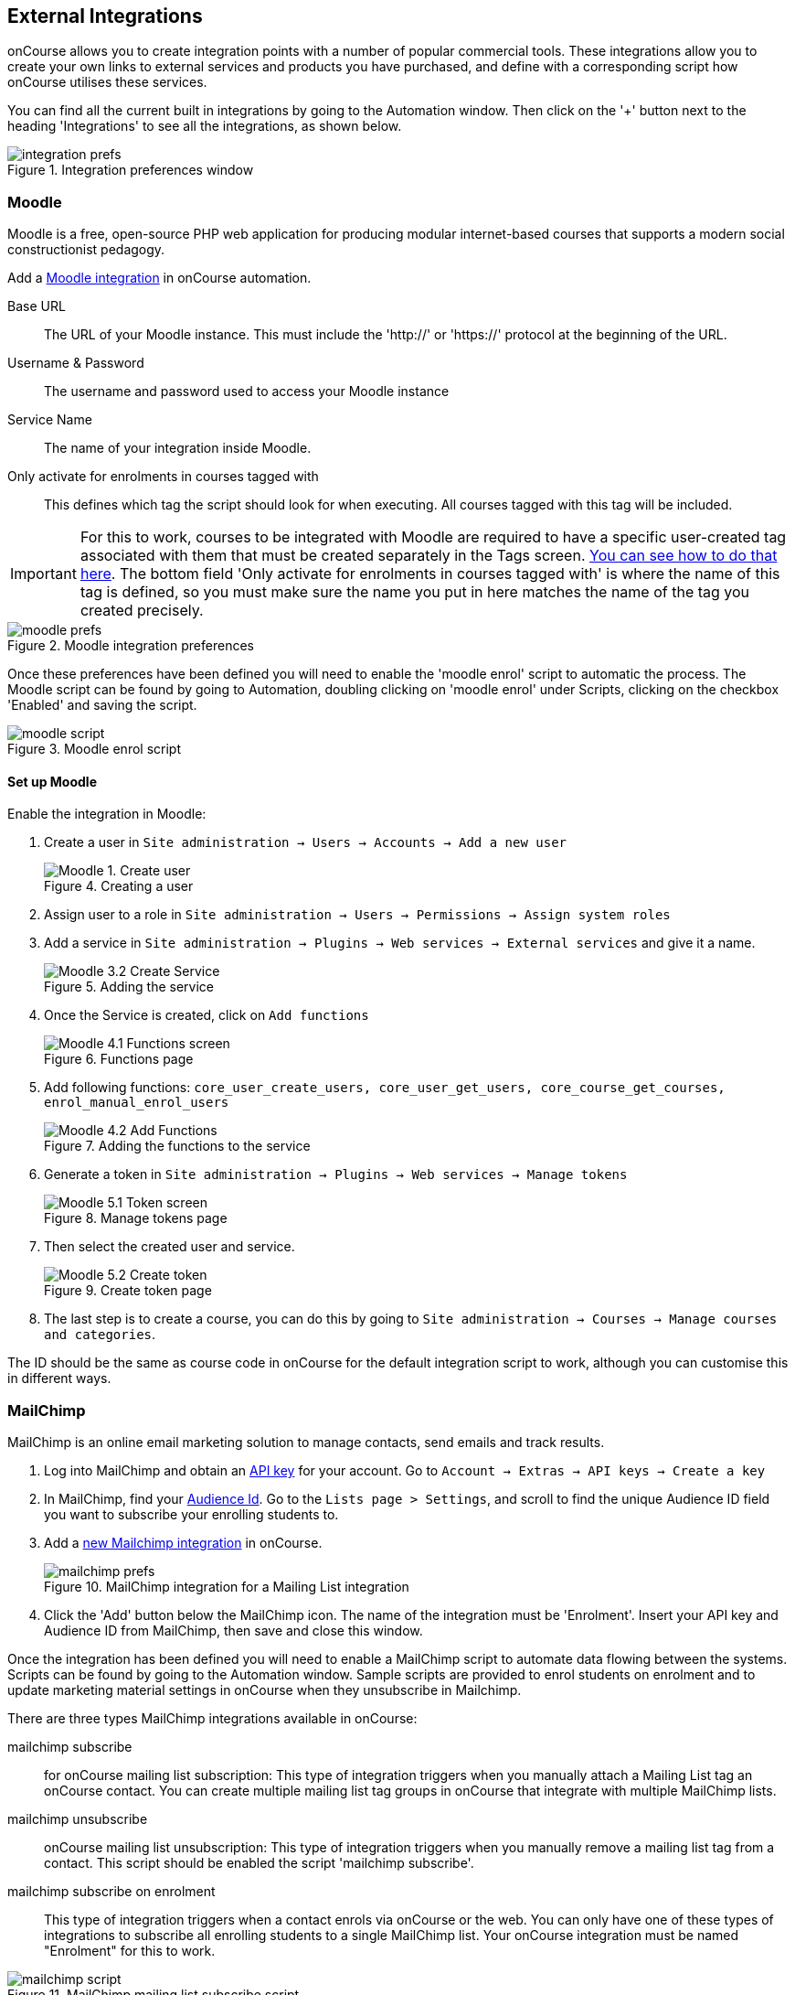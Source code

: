 [[externalintegrations]]
== External Integrations

onCourse allows you to create integration points with a number of popular commercial tools. These integrations allow you to create your own links to external services and products you have purchased, and define with a corresponding script how onCourse utilises these services.

You can find all the current built in integrations by going to the Automation window. Then click on the '+' button next to the heading 'Integrations' to see all the integrations, as shown below.

image::images/integration_prefs.png[title='Integration preferences window']

[[externalintegrations-moodle]]
=== Moodle

Moodle is a free, open-source PHP web application for producing modular internet-based courses that supports a modern social constructionist pedagogy.

Add a https://demo.cloud.oncourse.cc/automation/integrations/new/moodle[Moodle integration] in onCourse automation.

Base URL:: The URL of your Moodle instance. This must include the 'http://' or 'https://' protocol at the beginning of the URL.
Username & Password:: The username and password used to access your Moodle instance
Service Name:: The name of your integration inside Moodle.
Only activate for enrolments in courses tagged with:: This defines which tag the script should look for when executing. All courses tagged with this tag will be included.

[IMPORTANT]
====
For this to work, courses to be integrated with Moodle are required to have a specific user-created tag associated with them that must be created separately in the Tags screen. <<tagging-creatingTags, You can see how to do that here>>. The bottom field 'Only activate for enrolments in courses tagged with' is where the name of this tag is defined, so you must make sure the name you put in here matches the name of the tag you created precisely.
====

image::images/moodle_prefs.png[title='Moodle integration preferences']

Once these preferences have been defined you will need to enable the 'moodle enrol' script to automatic the process. The Moodle script can be found by going to Automation, doubling clicking on 'moodle enrol' under Scripts, clicking on the checkbox 'Enabled' and saving the script.

image::images/moodle_script.png[title='Moodle enrol script']

==== Set up Moodle

Enable the integration in Moodle:

. Create a user in `Site administration -> Users -> Accounts -> Add a new user`
+
image::images/Moodle_1._Create_user.png[title='Creating a user']
. Assign user to a role in `Site administration -> Users -> Permissions -> Assign system roles`
. Add a service in `Site administration -> Plugins -> Web services -> External services` and give it a name.
+
image::images/Moodle_3.2_Create_Service.png[title='Adding the service']
. Once the Service is created, click on `Add functions`
+
image::images/Moodle_4.1_Functions_screen.png[title='Functions page']
. Add following functions: `core_user_create_users, core_user_get_users, core_course_get_courses, enrol_manual_enrol_users`
+
image::images/Moodle_4.2_Add_Functions.png[title='Adding the functions to the service']
. Generate a token in `Site administration -> Plugins -> Web services -> Manage tokens`
+
image::images/Moodle_5.1_Token_screen.png[title='Manage tokens page']
. Then select the created user and service.
+
image::images/Moodle_5.2_Create_token.png[title='Create token page']
. The last step is to create a course, you can do this by going to `Site administration -> Courses -> Manage courses and categories`.

The ID should be the same as course code in onCourse for the default integration script to work, although you can customise this in different ways.

[[externalintegrations-mailchimp]]
=== MailChimp

MailChimp is an online email marketing solution to manage contacts, send emails and track results.

. Log into MailChimp and obtain an https://mailchimp.com/help/about-api-keys[API key] for your account. Go to `Account -> Extras -> API keys -> Create a key`
. In MailChimp, find your https://mailchimp.com/help/find-audience-id/[Audience Id]. Go to the `Lists page > Settings`, and scroll to find the unique Audience ID field you want to subscribe your enrolling students to.
. Add a https://demo.cloud.oncourse.cc/automation/integrations/new/mailchimp[new Mailchimp integration] in onCourse.
+
image::images/mailchimp_prefs.png[title='MailChimp integration for a Mailing List integration']
+
. Click the 'Add' button below the MailChimp icon. The name of the integration must be 'Enrolment'. Insert your API key and Audience ID from MailChimp, then save and close this window.

Once the integration has been defined you will need to enable a MailChimp script to automate data flowing between the systems. Scripts can be found by going to the Automation window. Sample scripts are provided to enrol students on enrolment and to update marketing material settings in onCourse when they unsubscribe in Mailchimp.

There are three types MailChimp integrations available in onCourse:

mailchimp subscribe:: for onCourse mailing list subscription: This type of integration triggers when you manually attach a Mailing List tag an onCourse contact. You can create multiple mailing list tag groups in onCourse that integrate with multiple MailChimp lists.
mailchimp unsubscribe:: onCourse mailing list unsubscription: This type of integration triggers when you manually remove a mailing list tag from a contact. This script should be enabled the script 'mailchimp subscribe'.
mailchimp subscribe on enrolment:: This type of integration triggers when a contact enrols via onCourse or the web. You can only have one of these types of integrations to subscribe all enrolling students to a single MailChimp list. Your onCourse integration must be named "Enrolment" for this to work.


image::images/mailchimp_script.png[title='MailChimp mailing list subscribe script']

[[externalintegrations-surveymonkey]]
=== SurveyMonkey

SurveyMonkey allows you to create and publish online surveys in minutes, and view the results graphically in real time. SurveyMonkey provides free online questionnaire and survey software.

To add a SurveyMonkey integration you will need to click on the 'Add' button below the SurveyMonkey icon. You will then see a number of fields that are needed to enable the integration. The 'Name' field is what ever you want to call this integration.

image::images/surveymonkey_prefs.png[title='SurveyMonkey integration preferences']

Once these preferences have been defined you will need to enable at least one of the SurveyMonkey scripts to automate the process. These scripts can be found by going to Automation and looking under Scripts, double-clicking on either 'SurveyMonkey send invite on enrolment', 'SurveyMonkey send invite on enrolment completion', or 'VET Course completion survey' clicking on the checkbox 'Enabled' and saving the script.

image::images/surveymonkey_script.png[title='SurveyMonkey scripts']

==== Access Tokens and Creating a developer account

Survey Monkey introduced access tokens as a means of integration in January 2017. All integrations created after that date will need to use access tokens. API Keys will not be used after this time. Existing integrations using an API key will continue to use the API key. To create an access token, you set up a developer account in SurveyMonkey and add onCourse as an App.

. Log into the https://developer.surveymonkey.com[SurveyMonkey developer portal]
. Go to `My Apps` and add a new app.
. In the App record, go to `Settings -> Scopes` activate the following three Scopes:
* Create/Modify Collectors
* View Collectors
* View Surveys
+
image::images/surveymonkeyScopes.png[title='The required scopes in SurveyMonkey']
. Go to `Credentials -> Access Token`. The Access token is the long string of numbers and letters. Copy this and paste it into the 'OAuth token' field within the https://demo.cloud.oncourse.cc/automation/integrations/new/surveymonkey[SurveyMonkey Integration] you're setting up in onCourse.
+
image::images/surveymonkeyCredientials.png[title='SurveyMonkey Access Token Location']
+
. The Survey Name you need to enter in onCourse is the name listed in the 'Title' field on Survey Monkey, in the example below it's simply called 'Test'. This can be found by logging into your https://www.surveymonkey.com[SurveyMonkey account] and go to 'My Surveys'.
+
image::images/SurveyMonkey_name.png[title='All your surveys inSurveyMonkey will be listed in 'My Surveys'']

Survey Monkey uses the term 'Collectors' to describe ways you can send out your survey and collect responses.

Set up your collector and name it 'onCourse', as this is the default collector name the app looks for. If there is no Collector by this name, then the first Collector in the list is selected. We highly recommend naming the Collector 'onCourse'.

If you haven't used SurveyMonkey before you will need to verify the collectors email address. Click on `Survey name -> 'Collect Responses' tab -> Survey name under 'NICKNAME'` and continue until the email is sent.

image::images/survey_collector.png[title='A view of some Collectors,one has yet to be configured']

The 'Sender email address' that survey responses are sent to is the same one you should have stored in the field 'Email from address' in the Messaging tab of the onCourse preferences window.

image::images/Preferences_messaging.png[title='Messaging tab of the Preferences window']

[[externalintegrations-surveygizmo]]
=== SurveyGizmo

SurveyGizmo is a powerful survey tool designed to make even the most advanced survey projects fun, easy and affordable.

To add a SurveyGizmo integration you will need to click on the 'Add' button below the SurveyGizmo icon. You will then see a number of fields that are needed to enable the integration.

image::images/surveygizmo_prefs.png[title='SurveyGizmo integration preferences']

Once these preferences have been defined you will need to enable at least one of the SurveyGizmo scripts to automatic the process. These scripts can be found by going to Automation, double-clicking on either 'SurveyGizmo send invite on enrolment' or 'SurveyGizmo send invite on enrolment completion', clicking on the checkbox 'Enabled' and saving the script.

image::images/surveygizmo_script.png[title='SurveyGizmo scripts']

Below is the information that is needed to enable the integration that can be found in SurveyGizmo.

. The User and Password is the same one you use to log into your account at SurveyGizmo
. The Survey ID is taken from survey address, so in the example below the Survey ID is 2290616. Please visit
http://help.surveygizmo.com/help/article/link/how-to-find-ids[here] for more information.

image::images/SurveyGizmo_Survey_ID.png[title='Where to find the SurveyGizmo Survey ID']

[[externalintegrations-cloudassess]]
=== Cloud Assess

Cloud Assess is an online service for managing the assessment process. It can be used for VET and non-VET enrolments, and can be used by tutors to help manage classroom based assessments as well as online assessments.

When you create an account with Cloud Assess ask for the different user names and keys shown in the image. Then enable the script "cloudassess course enrolment create" in order to automatically push enrolments in onCourse into Cloud Assess. This script assumes that you'll create a course in Cloud Assess with the same course code as the course in onCourse. If there is no matching course in Cloud Assess then the script will do nothing.
Of course, you can modify the script to suit your own specific needs. Remember that the name of the integration here must match the name given within the script.

image::images/cloudaccess_prefs.png[title='Cloud Access integration preferences']

Once these preferences have been defined you will need to enable the Cloud Access script to automate the process.
This script can be found by going to Automation, double clicking on 'cloudassess course enrolment create' then click on the 'Enabled' check box and save.

image::images/cloudaccess_script.png[title='Cloud Access script']

[[externalintegrations-canvas]]
=== Canvas

Canvas is an open-source learning management system for delivering training to students. This integration allows you to automatically make enrolments, classes and students using information you've already entered into onCourse.

image::images/canvas_integration.png[title='Canvas Integration window']

To use the onCourse integration with Canvas, you will first need to have set up a https://community.canvaslms.com/t5/Admin-Guide/How-do-I-add-a-developer-key-for-an-account/ta-p/259[developer key in Canvas itself].

You will also need to have the relevant courses and classes set up in Canvas. Canvas uses slightly different terminology here; courses are still 'courses', but classes are known as 'sections'. You'll need to ensure that every course and class you want captured by the integration is duplicated in both Canvas and onCourse. However, if you cannot set up every class, in the Canvas script there is a value that, when set to true, can create new sections (classes) if one does not exist for the equivalent course in onCourse.

When setting up a course in Canvas, it must use the same course code as the equivalent class in onCourse. Similarly with classes, all sections in Canvas must use the same code as the equivalent class in onCourse. E.G. if you set up a course with the code CWC101, and it has one class (that you don't edit the code of), then the course code would be CWC101 and the section/class code would be CWC101-1.

Once every course and class is created in both systems, create a tag in onCourse. The tag must be set to Courses, and it must be called 'Canvas'. You must set this tag on each course that's to be included in the integration.

As soon as you've got your developer key, you can continue with the integration in onCourse:

. in onCourse, go to Automation
. Click the green + button next to the Integrations header in the left-hand column of the window that opens
. Find the Canvas integrations and select 'Add'
. Enter the URL of your Canvas instance. This will look like following -
https://my_canvas_instance.instructure.edu.au/ - where 'my_canvas_instance' would be personalised with the name you gave it during initial set up. You also need to enter your client id, and the client secret from your developer key.

The account ID is the id number that corresponds with the account you wish to enrol students into. You can find this by logging into Canvas, then navigating to the left-hand menu bar. Select Admin > then select your account.
This will open an accounts page. The account ID will be listed in the site's URL e.g. if the URL is
https://my_canvas_instance.instructure.edu.au/accounts/36 then you would enter 36 as the account ID, and only that number. You don't enter the URL. Once you've completed filling in the expected fields in onCourse, a button labelled 'Configure' will appear. Click this and a pop-up window will appear, asking you to log in to Canvas and authorise onCourse to integrate with your account.
. Lastly, you'll need to turn on the integration script. You can do this by going to Automation, and enabling the 'Canvas Enrol' script. Make sure you hit the Save button before closing the window.

[[externalintegrations-micropower]]
=== Micropower

This integration allows for a connection between a Micropower (MPower MSL) based system and onCourse. To use this integration, you'll need to have your own Micropower instance. Each field in the integration window should map directly to a similarly named field in your Micropower system. Copy the data each field from your Micropower system into the corresponding field within onCourse, and ensure you activate the Micropower integration script in the Scripts section of the Automation window.

image::images/mpower.png[title='Micropower Integration window']

[[externalintegrations-USI]]
=== USI

This integration connects your onCourse system to the USI Agency so that onCourse can automatically verify a student's USI number. This section will detail how you can activate this integration. If you wish to learn more about the basics of how the USI functions in onCourse, you can read more in our dedicated <<usi, USI chapter>> here.

image::images/usi_integration.png[title='USI Agency Integration window']

Follow the below steps to activate the integration:


. https://www.usi.gov.au/training-organisations/set-access-usi-registry-system[Request access] to the USI System Registry. This is only required if you've never registered with the USI Agency before.
. Register a MyGovID. Please note that myGovID is not the same MyGov.
+
[IMPORTANT]
====
When you create a MyGovID, it is for you as an individual, not for the organisation.
====
+
. Link your RTO to your myGovID with the https://authorisationmanager.gov.au/[Relationship Authorisation Manager]. Once logged in, choose the "Link your business" option. The business you link must use the same ABN as is set in your Preferences -> College section.
. Log into onCourse and go to the Automation window, then scroll the left-hand column until you see the Integrations header. Click the + button next to the header, then select 'Add' under the USI integration listing. This will create a new USI integration.
. In the new Integration screen you'll see two numbers; a Digital Software Provider number and a Software ID number, as well as some text with an embedded link. The Software ID number will be unique to your system.
Make a note of these two numbers. Click the link and it will take you back to the Relationship Authorisation Manager.
+
[NOTE]
====
DO NOT use the Software ID from the image above as it is only an example and will not work.
====
+
. Click on the "Entity name" which is your RTO.
. In the top menu, click on 'Manage Notifications', then click 'Add Notification'.
. In the 'Digital Service Provider ABN' field, enter the following Digital Software Provider number '74073212736', and then click the magnifying glass icon. You will see the company ISH GROUP PTY LTD. Confirm this.
. Enter the Software ID from the USI Integration window in onCourse and confirm.
. The entry you just added should now diplay as "Active". It should look like the screenshot below.

image::images/usi-active-status-ram.png[title='At the end of the process']

[[externalintegrations-tcsi]]
=== VET Student Loans

This integration feeds data from onCourse directly into TCSI. If you are authorised by the Commonwealth Government Department of Human Services to provide VET Student Loans to your students, you will need to enable the Integration for the purpose of reporting this data to the government.

image::images/tcsi_integration.png[title='TCSI Integration']

==== Link your organisation to the TCSI service

. Go to https://proda.humanservices.gov.au/[PRODA] and register for your own personal account.
. Select “Organisations” at top right of the screen.
. Select your RTO organisation. If it is not there, click on “Register New Organisation” or "Join an Organisation". You will already need to be linked to that organisation through the Australian Business Register (ABR). Contact PRODA Support for help.
. Expand the “Service Provider” dropdown, and click “Add Service Provider”.
. Select “Tertiary Collection of Student Information” and click the “Add Service Provider” button.
. Select “Services” located in the top right of the screen then click the TCSI Support tile under “Available Services”. Follow the onscreen prompts. This step prompts PRODA to check the provider’s ABN against the list of education providers approved to deliver higher education or VSL.

==== Register onCourse with TCSI

. Log into https://proda.humanservices.gov.au/[PRODA]
. Select “Organisations” located in the top right of the screen.
. Select your organisation from the list of organisations.
. Expand the “B2B Device” dropdown, and click “Register new B2B Device”.
. Enter "onCourse" as the device name and click “Register Device”.
. Device Activation Code, Device Name and PRODA RA (Organisation) number will display. Record these details.

==== Create onCourse integration

. Log into onCourse create a new https://demo.cloud.oncourse.cc/automation/integrations/new/tsci[VET Student Loan integration]
. Name the integration and enter the Device Name, Organisation ID (PRODA RA) and Device Activation Code into the fields provided.
. Save the integration.

[[externalintegrations-googleclassrooms]]
=== Google Classroom

Google Classroom is mission control for your classes. As a free service for teachers and students, you can create classes, distribute assignments, send feedback, and see everything in one place.

image::images/google_integration.png[title='Google Classroom Integration window']

To create a new Google Classrooms integration you'll require a Google client id, and a client secret.
Once you have both of these from Google, Follow the next steps:

. in onCourse, go to Automation > Integrations and click the green + button next to the Integrations heading
. Scroll down and click 'Add' in the Google Classrooms integration
. Enter a name for the integration at the top of the window
. Enter your Client ID and Client secret
. Click 'Get Activation Code' to get your activation code

[[externalintegrations-talentLMS]]
=== TalentLMS

image::images/talentlms_integration.png[title='TalentLMS Integration window']

TalentLMS is a cloud-based learning management system that provides an online tool to deliver your course materials.

Enter your TalentLMS URL into 'Base url' and your TalentLMS API key into 'API key'. Once you save the integration a new script block will be available for use. The standard script looks just like this:

```
talentLMS {
    action 'enrol'
    course record.courseClass.course.code
    student record.student
}
```

By default, the course in TalentLMS should be named with the onCourse course code for this integration to work. Of course, you can modify this script to use any value, for example the course-class code or even the unit of competency code.

When creating new students in TalentLMS, they will be created with their email address as the login, type "Learner-Type" and a random password. Students can reset their password in TalentLMS. By default TalentLMS will typically send a welcome email.

[[externalintegrations-learnDash]]
=== LearnDash

image::images/learndash_integration.png[title='LearnDash Integration window']

LearnDash is a learning management system plugin for Wordpress websites only. It can provide an online space for you to deliver your course materials to students.

For this integration to work, you must have installed on your Wordpress site the 'Application Password' Wordpress plugin, then adjust the .htaccess config file (see the following link https://github.com/WordPress/application-passwords/wiki/Basic-Authorization-Header----Missing for exact instructions).

After this is set up, generate a password for the admin user; this is the user whose information you will enter in the integration window. Go to the integration window and enter your site URL in to the 'Base url' field, the user login for the admin user into the 'User login' field, and the password you created into the 'User password' field, and click Save.

Then, go to the Automation window and look under Scripts for the script called 'LearnDash course enrolment' and enable it, then click Save. The standard script will look like:

```
learndash {
    action 'enrol'
    course record.courseClass.course.code
    student record.student
}
```

onCourse needs to match against the course slug in LearnDash. By default, it uses the onCourse Course Code to do this, but you can alter this to something else if you wish. In its default configuration, you need ensure that the Course Code in onCourse and the course slug in LearnDash match.

Once all this is completed, this integration will create enrolments in LearnDash as they are created in onCourse.

[[externalintegrations-xero]]
=== Xero

Xero is an accounting solution which includes payroll capability. onCourse comes with two integrations.

==== Journals

onCourse can create daily journal records in Xero with trial balance movements. Create the integration and then enable the Xero Journal script. It is important you set up your accounts in Xero and onCourse carefully so that the account codes in onCourse match those in Xero. You can have additional accounts in Xero which don't exist in onCourse, but all your onCourse accounts must be created in Xero.

Additionally, you cannot use https://central.xero.com/s/article/Locked-and-system-accounts-in-your-chart-of-accounts#Systemaccounts[Xero locked accounts] in onCourse. So you cannot map onCourse trade debtors to Xero "Accounts Receivable". Instead you'll need to create a separate Xero asset account like "onCourse debtors".

==== Payroll

onCourse will create a pay record in Xero as you mark pay in onCourse as "approved" if you enable the "Xero payroll" script. Once pay is successfully uploaded to Xero by the script, those records will be marked as "Paid/Exported" and locked in onCourse.

You are then able to make changes in Xero and submit the payrun for payment, super and ATO submission. Note that any changes you make in Xero will not flow back to onCourse.
